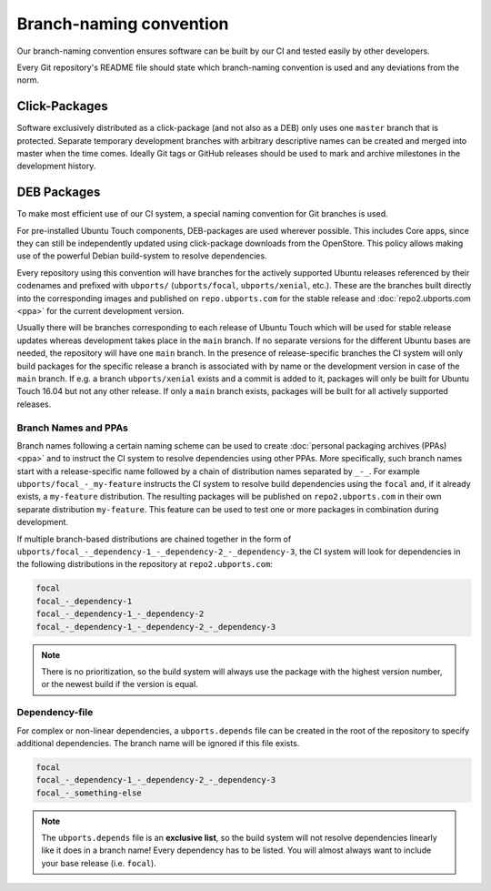 Branch-naming convention
========================

Our branch-naming convention ensures software can be built by our CI and tested easily by other developers.

Every Git repository's README file should state which branch-naming convention is used and any deviations from the norm.

Click-Packages
--------------

Software exclusively distributed as a click-package (and not also as a DEB) only uses one ``master`` branch that is protected. Separate temporary development branches with arbitrary descriptive names can be created and merged into master when the time comes. Ideally Git tags or GitHub releases should be used to mark and archive milestones in the development history.

DEB Packages
------------

To make most efficient use of our CI system, a special naming convention for Git branches is used.

For pre-installed Ubuntu Touch components, DEB-packages are used wherever possible. This includes Core apps, since they can still be independently updated using click-package downloads from the OpenStore. This policy allows making use of the powerful Debian build-system to resolve dependencies.

Every repository using this convention will have branches for the actively supported Ubuntu releases referenced by their codenames and prefixed with ``ubports/`` (``ubports/focal``, ``ubports/xenial``, etc.). These are the branches built directly into the corresponding images and published on ``repo.ubports.com`` for the stable release and :doc:`repo2.ubports.com <ppa>` for the current development version.

Usually there will be branches corresponding to each release of Ubuntu Touch which will be used for stable release updates whereas development takes place in the ``main`` branch. If no separate versions for the different Ubuntu bases are needed, the repository will have one ``main`` branch.
In the presence of release-specific branches the CI system will only build packages for the specific release a branch is associated with by name or the development version in case of the ``main`` branch. If e.g. a branch ``ubports/xenial`` exists and a commit is added to it, packages will only be built for Ubuntu Touch 16.04 but not any other release.
If only a ``main`` branch exists, packages will be built for all actively supported releases.

Branch Names and PPAs
^^^^^^^^^^^^^^^^^^^^^

Branch names following a certain naming scheme can be used to create :doc:`personal packaging archives (PPAs) <ppa>` and to instruct the CI system to resolve dependencies using other PPAs.
More specifically, such branch names start with a release-specific name followed by a chain of distribution names separated by ``_-_``.
For example ``ubports/focal_-_my-feature`` instructs the CI system to resolve build dependencies using the ``focal`` and, if it already exists, a ``my-feature`` distribution.  The resulting packages will be published on ``repo2.ubports.com`` in their own separate distribution ``my-feature``.  This feature can be used to test one or more packages in combination during development.

If multiple branch-based distributions are chained together in the form of ``ubports/focal_-_dependency-1_-_dependency-2_-_dependency-3``, the CI system will look for dependencies in the following distributions in the repository at ``repo2.ubports.com``:

.. code-block:: text

    focal
    focal_-_dependency-1
    focal_-_dependency-1_-_dependency-2
    focal_-_dependency-1_-_dependency-2_-_dependency-3

.. note::

    There is no prioritization, so the build system will always use the package with the highest version number, or the newest build if the version is equal.

Dependency-file
^^^^^^^^^^^^^^^

For complex or non-linear dependencies, a ``ubports.depends`` file can be created in the root of the repository to specify additional dependencies. The branch name will be ignored if this file exists.

.. code-block:: text

    focal
    focal_-_dependency-1_-_dependency-2_-_dependency-3
    focal_-_something-else

.. note::

    The ``ubports.depends`` file is an **exclusive list**, so the build system will not resolve dependencies linearly like it does in a branch name! Every dependency has to be listed. You will almost always want to include your base release (i.e. ``focal``).
